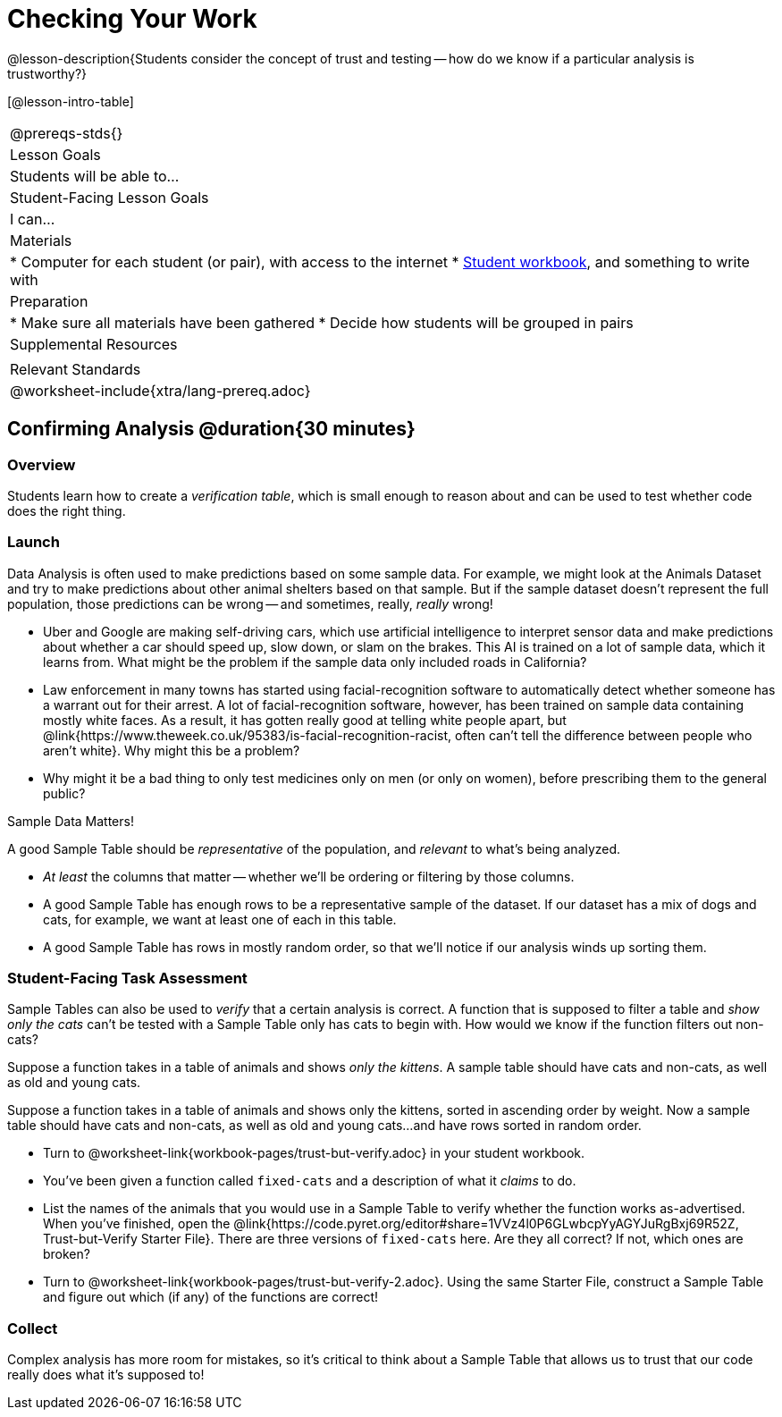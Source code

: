= Checking Your Work

@lesson-description{Students consider the concept of trust and testing -- how do we know if a particular analysis is trustworthy?}

[@lesson-intro-table]
|===
@prereqs-stds{}
| Lesson Goals
| Students will be able to...

| Student-Facing Lesson Goals
| I can...

| Materials
|
* Computer for each student (or pair), with access to the internet
* link:{pathwayrootdir}/workbook/workbook.pdf[Student workbook], and something to write with

| Preparation
|
* Make sure all materials have been gathered
* Decide how students will be grouped in pairs

| Supplemental Resources
|

| Relevant Standards
|
@worksheet-include{xtra/lang-prereq.adoc}
|===

== Confirming Analysis @duration{30 minutes}

=== Overview
Students learn how to create a _verification table_, which is small enough to reason about and can be used to test whether code does the right thing.

=== Launch
Data Analysis is often used to make predictions based on some sample data. For example, we might look at the Animals Dataset and try to make predictions about other animal shelters based on that sample. But if the sample dataset doesn’t represent the full population, those predictions can be wrong -- and sometimes, really, _really_ wrong!

* Uber and Google are making self-driving cars, which use artificial intelligence to interpret sensor data and make predictions about whether a car should speed up, slow down, or slam on the brakes. This AI is trained on a lot of sample data, which it learns from. What might be the problem if the sample data only included roads in California?
* Law enforcement in many towns has started using facial-recognition software to automatically detect whether someone has a warrant out for their arrest. A lot of facial-recognition software, however, has been trained on sample data containing mostly white faces. As a result, it has gotten really good at telling white people apart, but @link{https://www.theweek.co.uk/95383/is-facial-recognition-racist, often can’t tell the difference between people who aren’t white}. Why might this be a problem?
* Why might it be a bad thing to only test medicines only on men (or only on women), before prescribing them to the general public?

[.lesson-point]
Sample Data Matters!

A good Sample Table should be _representative_ of the population, and _relevant_ to what’s being analyzed.

- _At least_ the columns that matter -- whether we’ll be ordering or filtering by those columns.
- A good Sample Table has enough rows to be a representative sample of the dataset. If our dataset has a mix of dogs and cats, for example, we want at least one of each in this table. 
- A good Sample Table has rows in mostly random order, so that we’ll notice if our analysis winds up sorting them.

=== Student-Facing Task Assessment
Sample Tables can also be used to _verify_ that a certain analysis is correct. A function that is supposed to filter a table and _show only the cats_ can't be tested with a Sample Table only has cats to begin with. How would we know if the function filters out non-cats?

Suppose a function takes in a table of animals and shows _only the kittens_. A sample table should have cats and non-cats, as well as old and young cats.

Suppose a function takes in a table of animals and shows only the kittens, sorted in ascending order by weight. Now a sample table should have cats and non-cats, as well as old and young cats...and have rows sorted in random order.

[.lesson-instruction]
* Turn to @worksheet-link{workbook-pages/trust-but-verify.adoc} in your student workbook. 
* You’ve been given a function called `fixed-cats` and a description of what it _claims_ to do.
* List the names of the animals that you would use in a Sample Table to verify whether the function works as-advertised. When you’ve finished, open the @link{https://code.pyret.org/editor#share=1VVz4l0P6GLwbcpYyAGYJuRgBxj69R52Z, Trust-but-Verify Starter File}. There are three versions of `fixed-cats` here. Are they all correct? If not, which ones are broken?
* Turn to @worksheet-link{workbook-pages/trust-but-verify-2.adoc}. Using the same Starter File, construct a Sample Table and figure out which (if any) of the functions are correct!

=== Collect
Complex analysis has more room for mistakes, so it’s critical to think about a Sample Table that allows us to trust that our code really does what it’s supposed to!